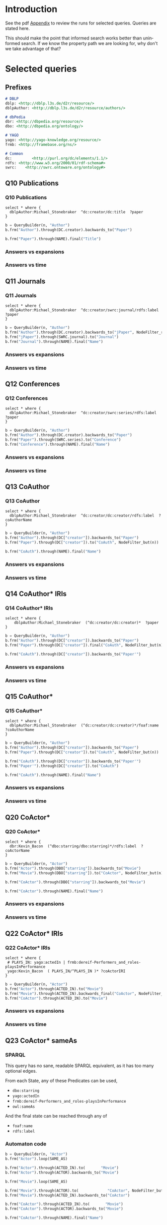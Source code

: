 # +TITLE: Evaluating navigational RDF queries over the Web
#+Web: https://dietr1ch.github.io/asld/


* Setup                                                            :noexport:
#+REVEAL_ROOT: https://doge.ing.puc.cl/dietr1ch/vendor/reveal.js/

#+REVEAL_HLEVEL: 2
#+REVEAL_SPEED: 2
# +REVEAL_POSTAMBLE: <p> Dietrich Daroch. </p>
# +REVEAL_HEAD_PREAMBLE: <title>A-star on Linked-Data</title>
#+REVEAL_HEAD_PREAMBLE: <script src='js/d3.v3.js' charset="utf-8"></script> <link rel="stylesheet" href="css/mine.css"> <link rel="stylesheet" href="css/graph.css"><link rel="stylesheet" href="https://doge.ing.puc.cl/dietr1ch/vendor/cytoscape.js/dist/cytoscape.min.js">
#+REVEAL_PLUGINS: (highlight markdown notes reveal-progress reveal-control reveal-center)

** Looks
#+REVEAL_TRANS: slide
#  moon night blood
#+REVEAL_THEME: black
#+OPTIONS: reveal_width:1600 reveal_height:900
# +REVEAL_EXTRA_CSS: custom.css

** Reveal
#+OPTIONS: reveal_center:t
#+OPTIONS: reveal_progress:t
#+OPTIONS: reveal_history:nil
#+OPTIONS: reveal_control:t
#+OPTIONS: reveal_rolling_links:t
#+OPTIONS: reveal_keyboard:t
#+OPTIONS: reveal_overview:nil

** Numbering
#+OPTIONS: toc:nil
#+OPTIONS: num:nil
#+OPTIONS: reveal_slide_number:h.v



#+BEGIN_NOTES
	Intro
#+END_NOTES


# +DATE: <2013-06-04 Tue>
# +AUTHOR: ""
# +EMAIL: ""
#+OPTIONS: ':t *:t -:t ::t <:t H:3 \n:nil ^:t arch:headline author:t c:nil
#+OPTIONS: creator:comment d:(not LOGBOOK) date:t e:t email:nil f:t inline:t
#+OPTIONS: num:nil p:nil pri:nil stat:t tags:nil tasks:t tex:t timestamp:t toc:nil
#+OPTIONS: todo:t |:t
#+DESCRIPTION:
#+EXCLUDE_TAGS: noexport
#+KEYWORDS:
#+LANGUAGE: en
#+SELECT_TAGS: export


* Introduction
See the pdf [[https://dietr1ch.github.io/asld/appendix.pdf][Appendix]] to review the runs for selected queries.
Queries are stated here.

This should make the point that informed search works better than uninformed search. If we know the property path we are looking for, why don't we take advantage of that?

* Selected queries
** Prefixes
#+begin_src md
# DBLP
dblp: <http://dblp.l3s.de/d2r/resource/>
dblpAuthor: <http://dblp.l3s.de/d2r/resource/authors/>

# dbPedia
dbr: <http://dbpedia.org/resource/>
dbo: <http://dbpedia.org/ontology/>

# YAGO
yago: <http://yago-knowledge.org/resource/>
frmb: <http://framebase.org/ns/>

# Common
dc:         <http://purl.org/dc/elements/1.1/>
rdfs: <http://www.w3.org/2000/01/rdf-schema#>
swrc:    <http://swrc.ontoware.org/ontology#>
#+end_src

** Q10  Publications                                       :dbpedia:selected:
*** Q10  Publications
#+begin_src sparql
select * where {
  dblpAuthor:Michael_Stonebraker  ^dc:creator/dc:title  ?paper
}
#+end_src

#+begin_src python
b = QueryBuilder(n, "Author")
b.frm("Author").through(DC.creator).backwards_to("Paper")

b.frm("Paper").through(NAME).final("Title")
#+end_src

*** Answers vs expansions
[[./data/experiments/q10-Publications/p1/quick/goals_found-remote_expansions.png]]

*** Answers vs time
[[./data/experiments/q10-Publications/p1/quick/goals_found-wallClock.png]]


** Q11  Journals                                           :dbpedia:selected:
*** Q11  Journals
#+begin_src sparql
select * where {
  dblpAuthor:Michael_Stonebraker  ^dc:creator/swrc:journal/rdfs:label  ?paper
}
#+end_src

#+begin_src python
b = QueryBuilder(n, "Author")
b.frm("Author").through(DC.creator).backwards_to("jPaper", NodeFilter_regex(".*journal.*"))
b.frm("jPaper").through(SWRC.journal).to("Journal")
b.frm("Journal").through(NAME).final("Name")
#+end_src

*** Answers vs expansions
[[./data/experiments/q11-Journals/p1/quick/goals_found-remote_expansions.png]]

*** Answers vs time
[[./data/experiments/q11-Journals/p1/quick/goals_found-wallClock.png]]

** Q12  Conferences                                        :dbpedia:selected:
*** Q12  Conferences
#+begin_src sparql
select * where {
  dblpAuthor:Michael_Stonebraker  ^dc:creator/swrc:series/rdfs:label  ?paper
}
#+end_src

#+begin_src python
b = QueryBuilder(n, "Author")
b.frm("Author").through(DC.creator).backwards_to("Paper")
b.frm("Paper").through(SWRC.series).to("Conference")
b.frm("Conference").through(NAME).final("Name")
#+end_src

*** Answers vs expansions
[[./data/experiments/q12-Conferences/p1/quick/goals_found-remote_expansions.png]]

*** Answers vs time
[[./data/experiments/q12-Conferences/p1/quick/goals_found-wallClock.png]]

** Q13  CoAuthor                                           :dbpedia:selected:
*** Q13  CoAuthor
#+begin_src sparql
select * where {
  dblpAuthor:Michael_Stonebraker  ^dc:creator/dc:creator/rdfs:label  ?coAuthorName
}
#+end_src

#+begin_src python
b = QueryBuilder(n, "Author")
b.frm("Author").through(DC["creator"]).backwards_to("Paper")
b.frm("Paper").through(DC["creator"]).to("CoAuth", NodeFilter_but(n))

b.frm("CoAuth").through(NAME).final("Name")
#+end_src

*** Answers vs expansions
[[./data/experiments/q13-Direct_Coauthors/p1/quick/goals_found-remote_expansions.png]]

*** Answers vs time
[[./data/experiments/q13-Direct_Coauthors/p1/quick/goals_found-wallClock.png]]


** Q14  CoAuthor* IRIs                                     :dbpedia:selected:
*** Q14  CoAuthor* IRIs
 #+begin_src sparql
 select * where {
	 dblpAuthor:Michael_Stonebraker  (^dc:creator/dc:creator)*  ?paper
 }
 #+end_src

 #+begin_src python
 b = QueryBuilder(n, "Author")
 b.frm("Author").through(DC["creator"]).backwards_to("Paper")
 b.frm("Paper").through(DC["creator"]).final("CoAuth", NodeFilter_but(n))

 b.frm("CoAuth").through(DC["creator"]).backwards_to("Paper'")
 #+end_src

*** Answers vs expansions
[[./data/experiments/q14-CoauthorStar_IRI/p1/quick/goals_found-remote_expansions.png]]

*** Answers vs time
[[./data/experiments/q14-CoauthorStar_IRI/p1/quick/goals_found-wallClock.png]]

** Q15  CoAuthor*                                          :dbpedia:selected:
*** Q15  CoAuthor*
#+begin_src sparql
select * where {
  dblpAuthor:Michael_Stonebraker  (^dc:creator/dc:creator)*/foaf:name  ?coAuthorName
}
#+end_src

#+begin_src python
b = QueryBuilder(n, "Author")
b.frm("Author").through(DC["creator"]).backwards_to("Paper")
b.frm("Paper").through(DC["creator"]).to("CoAuth", NodeFilter_but(n))

b.frm("CoAuth").through(DC["creator"]).backwards_to("Paper'")
b.frm("Paper'").through(DC["creator"]).to("CoAuth")

b.frm("CoAuth").through(NAME).final("Name")
#+end_src

*** Answers vs expansions
[[./data/experiments/q15-CoauthorStar/p1/quick/goals_found-remote_expansions.png]]

*** Answers vs time
[[./data/experiments/q15-CoauthorStar/p1/quick/goals_found-wallClock.png]]


** Q20  CoActor*                                           :dbpedia:selected:
*** Q20  CoActor*
#+begin_src sparql
select * where {
  dbr:Kevin_Bacon  (^dbo:starring/dbo:starring)*/rdfs:label  ?coActorName
}
#+end_src

#+begin_src python
b = QueryBuilder(n, "Actor")
b.frm("Actor").through(DBO["starring"]).backwards_to("Movie")
b.frm("Movie").through(DBO["starring"]).to("CoActor", NodeFilter_but(n))

b.frm("CoActor").through(DBO["starring"]).backwards_to("Movie")

b.frm("CoActor").through(NAME).final("Name")
#+end_src


*** Answers vs expansions
[[./data/experiments/q20-CoactorStar__DBPEDIA/p1/quick/goals_found-remote_expansions.png]]

*** Answers vs time
[[./data/experiments/q20-CoactorStar__DBPEDIA/p1/quick/goals_found-wallClock.png]]




** Q22  CoActor* IRIs                                         :yago:selected:
*** Q22  CoActor* IRIs

#+begin_src sparql
select * where {
 # PLAYS_IN: yago:actedIn | frmb:dereif-Performers_and_roles-playsInPerformance
 yago:Kevin_Bacon  ( PLAYS_IN/^PLAYS_IN )* ?coActorIRI
}
#+end_src

#+begin_src python
b = QueryBuilder(n, "Actor")
b.frm("Actor").through(ACTED_IN).to("Movie")
b.frm("Movie").through(ACTED_IN).backwards_final("CoActor", NodeFilter_but(n))
b.frm("CoActor").through(ACTED_IN).to("Movie")
#+end_src

*** Answers vs expansions
[[./data/experiments/q22-CoactorStar_IRI__YAGO/p1/quick/goals_found-remote_expansions.png]]

*** Answers vs time
[[./data/experiments/q22-CoactorStar_IRI__YAGO/p1/quick/goals_found-wallClock.png]]



** Q23  CoActor* sameAs                      :any:yago:dbpedia:lmdb:selected:
*** SPARQL
This query has no sane, readable SPARQL equivalent, as it has too many optional edges.

From each State, any of these Predicates can be used,
  - ~dbo:starring~
  - ~yago:actedIn~
  - ~frmb:dereif-Performers_and_roles-playsInPerformance~
  - ~owl:sameAs~

And the final state can be reached through any of
  - ~foaf:name~
  - ~rdfs:label~

*** Automaton code
#+begin_src python
b = QueryBuilder(n, "Actor")
b.frm("Actor").loop(SAME_AS)

b.frm("Actor").through(ACTED_IN).to(       "Movie")
b.frm("Actor").through(ACTOR).backwards_to("Movie")

b.frm("Movie").loop(SAME_AS)

b.frm("Movie").through(ACTOR).to(             "CoActor", NodeFilter_but(n))
b.frm("Movie").through(ACTED_IN).backwards_to("CoActor")

b.frm("CoActor").through(ACTED_IN).to(       "Movie")
b.frm("CoActor").through(ACTOR).backwards_to("Movie")

b.frm("CoActor").through(NAME).final("Name")
#+end_src


*** Answers vs expansions
[[./data/experiments/q23-CoactorStar_ANY/p1/quick/goals_found-remote_expansions.png]]

*** Answers vs time
[[./data/experiments/q23-CoactorStar_ANY/p1/quick/goals_found-wallClock.png]]


** Q30  NATO Business'                               :yago:selected:gubichev:
*** Q30  NATO Business'
	Similar to Gubichev's Q1  (does not ends in ~yago:Berlin~)

 #+begin_src sparql
 select * where {
	 yago:wikicat_Member_states_of_NATO ^rdf:type/^yago:dealsWith/(yago:isLocatedIn*) ?place
 }
 #+end_src

 #+begin_src python
 b = QueryBuilder(YAGO["wikicat_Member_states_of_NATO"], "NATO")

 b.frm("NATO").through(RDF["type"]).backwards_to("Area")

 b.frm("Area").through(YAGO["dealsWith"]).backwards_to("Place", None, NodeFilter_but(n))

 b.frm("Place").through(YAGO["isLocatedIn"]).to("Place")
 #+end_src

*** Answers vs expansions
[[./data/experiments/q30-NATO_Business/p1/quick/goals_found-remote_expansions.png]]

*** Answers vs time
[[./data/experiments/q30-NATO_Business/p1/quick/goals_found-wallClock.png]]


** Q32  Airports in Netherlands                      :yago:selected:gubichev:
*** Q32  Airports in Netherlands
 Similar to Gubichev's Q2, but yago:dealsWith was removed
 #+begin_src sparql
 select * where {
	 yago:wikicat_Capitals_in_Europe ^rdf:type/yago:isLocatedIn* ?place
 }
 #+end_src

 #+begin_src python
 # Using wikicat_* instead of wikicategory_*

 b = QueryBuilder(n, "EuropeCapitals")
 b.from_("Airports").through( RDF["type"]       ).backwards_to("airport")  # AirportList ~> airport
 b.from_("airport" ).through(YAGO["isLocatedIn"]).final("Place")           # airport     -> Place
 b.from_("Place"   ).through(YAGO["isLocatedIn"]).to("Place")              # Place       -> Place
 #+end_src


*** Answers vs expansions
[[./data/experiments/q32-AirportsInNetherlands/p1/quick/goals_found-remote_expansions.png]]

*** Answers vs time
[[./data/experiments/q32-AirportsInNetherlands/p1/quick/goals_found-wallClock.png]]



* Other queries used
** Q16  Paper IRIs from Coauthor*
*** Q16  Paper IRIs from Coauthor*
 #+begin_src sparql
 select * where {
	 dblpAuthor:Michael_Stonebraker  (^dc:creator/dc:creator)*/^dc:creator  ?paper
 }
 #+end_src

 #+begin_src python
 b = QueryBuilder(n, "Author")
 b.frm("Author").through(DC["creator"]).backwards_to("Paper")
 b.frm("Paper").through(DC["creator"]).to("Author")

 b.frm("Author").through(DC["creator"]).backwards_final("Paper'")
 #+end_src

*** Answers vs expansions
[[./data/additional-experiments/q16-CoAuthStarPapers_IRI/p1/quick/goals_found-remote_expansions.png]]

*** Answers vs time
[[./data/additional-experiments/q16-CoAuthStarPapers_IRI/p1/quick/goals_found-wallClock.png]]

** Q17  Paper from Coauthor*
*** Q17  Paper from Coauthor*
 #+begin_src sparql
 select * where {
	 dblpAuthor:Michael_Stonebraker  (^dc:creator/dc:creator)*/^dc:creator/dc:title  ?paperTitle
 }
 #+end_src


 #+begin_src python
 b = QueryBuilder(n, "Author")
 b.frm("Author").through(DC["creator"]).backwards_to("Paper")
 b.frm("Paper").through(DC["creator"]).to("Author")

 b.frm("Author").through(DC["creator"]).backwards_to("Paper'")
 b.frm("Paper'").through(DC["title"]).final("PaperTitle")
 #+end_src


*** Answers vs expansions
[[./data/additional-experiments/q17-CoAuthStarPapers/p1/quick/goals_found-remote_expansions.png]]

*** Answers vs time
[[./data/additional-experiments/q17-CoAuthStarPapers/p1/quick/goals_found-wallClock.png]]
